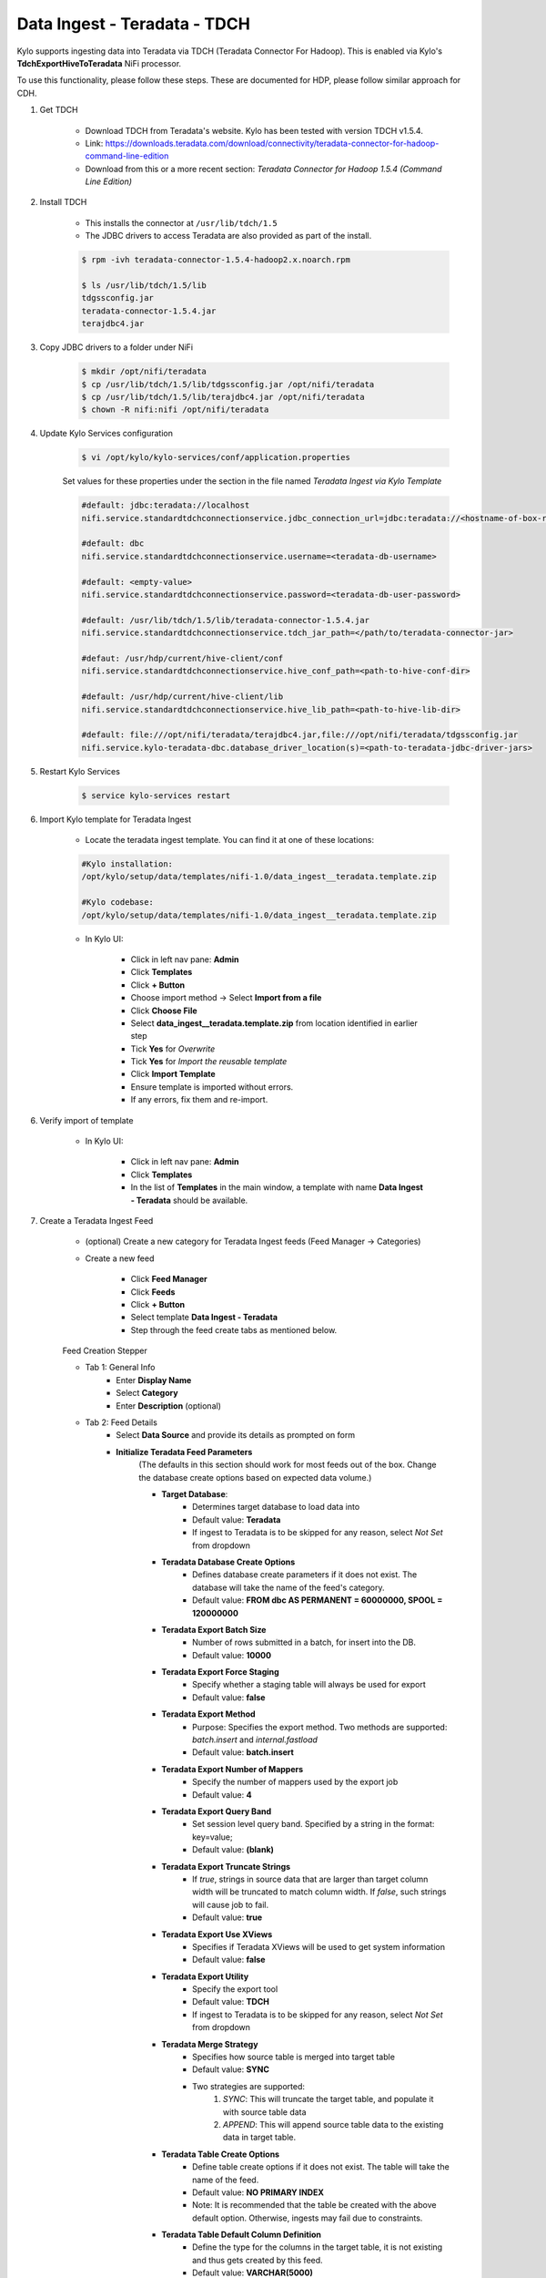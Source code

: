 =============================
Data Ingest - Teradata - TDCH
=============================

Kylo supports ingesting data into Teradata via TDCH (Teradata Connector For Hadoop).
This is enabled via Kylo's **TdchExportHiveToTeradata** NiFi processor.

To use this functionality, please follow these steps. These are documented for HDP, please follow similar approach for CDH.

1. Get TDCH

    - Download TDCH from Teradata's website. Kylo has been tested with version TDCH v1.5.4.
    - Link: https://downloads.teradata.com/download/connectivity/teradata-connector-for-hadoop-command-line-edition
    - Download from this or a more recent section: *Teradata Connector for Hadoop 1.5.4 (Command Line Edition)*


2. Install TDCH

    - This installs the connector at ``/usr/lib/tdch/1.5``
    - The JDBC drivers to access Teradata are also provided as part of the install.

    .. code-block:: shell

        $ rpm -ivh teradata-connector-1.5.4-hadoop2.x.noarch.rpm

        $ ls /usr/lib/tdch/1.5/lib
        tdgssconfig.jar
        teradata-connector-1.5.4.jar
        terajdbc4.jar
    ..


3. Copy JDBC drivers to a folder under NiFi

    .. code-block:: shell

        $ mkdir /opt/nifi/teradata
        $ cp /usr/lib/tdch/1.5/lib/tdgssconfig.jar /opt/nifi/teradata
        $ cp /usr/lib/tdch/1.5/lib/terajdbc4.jar /opt/nifi/teradata
        $ chown -R nifi:nifi /opt/nifi/teradata
    ..


4. Update Kylo Services configuration

    .. code-block:: shell

        $ vi /opt/kylo/kylo-services/conf/application.properties

    ..

    Set values for these properties under the section in the file named *Teradata Ingest via Kylo Template*

    .. code-block:: shell

        #default: jdbc:teradata://localhost
        nifi.service.standardtdchconnectionservice.jdbc_connection_url=jdbc:teradata://<hostname-of-box-running-teradata-db>

        #default: dbc
        nifi.service.standardtdchconnectionservice.username=<teradata-db-username>

        #default: <empty-value>
        nifi.service.standardtdchconnectionservice.password=<teradata-db-user-password>

        #default: /usr/lib/tdch/1.5/lib/teradata-connector-1.5.4.jar
        nifi.service.standardtdchconnectionservice.tdch_jar_path=</path/to/teradata-connector-jar>

        #defaut: /usr/hdp/current/hive-client/conf
        nifi.service.standardtdchconnectionservice.hive_conf_path=<path-to-hive-conf-dir>

        #default: /usr/hdp/current/hive-client/lib
        nifi.service.standardtdchconnectionservice.hive_lib_path=<path-to-hive-lib-dir>

        #default: file:///opt/nifi/teradata/terajdbc4.jar,file:///opt/nifi/teradata/tdgssconfig.jar
        nifi.service.kylo-teradata-dbc.database_driver_location(s)=<path-to-teradata-jdbc-driver-jars>
    ..

5. Restart Kylo Services

    .. code-block:: shell

        $ service kylo-services restart

    ..

6. Import Kylo template for Teradata Ingest

    - Locate the teradata ingest template. You can find it at one of these locations:

    .. code-block:: shell

        #Kylo installation:
        /opt/kylo/setup/data/templates/nifi-1.0/data_ingest__teradata.template.zip

        #Kylo codebase:
        /opt/kylo/setup/data/templates/nifi-1.0/data_ingest__teradata.template.zip

    ..

    - In Kylo UI:

        - Click in left nav pane: **Admin**
        - Click **Templates**
        - Click **+ Button**
        - Choose import method -> Select **Import from a file**
        - Click **Choose File**
        - Select **data_ingest__teradata.template.zip** from location identified in earlier step
        - Tick **Yes** for *Overwrite*
        - Tick **Yes** for *Import the reusable template*
        - Click **Import Template**
        - Ensure template is imported without errors.
        - If any errors, fix them and re-import.

6. Verify import of template

    - In Kylo UI:

        - Click in left nav pane: **Admin**
        - Click **Templates**
        - In the list of **Templates** in the main window, a template with name **Data Ingest - Teradata** should be available.

7. Create a Teradata Ingest Feed

    - (optional) Create a new category for Teradata Ingest feeds (Feed Manager -> Categories)
    - Create a new feed

        - Click **Feed Manager**
        - Click **Feeds**
        - Click **+ Button**
        - Select template **Data Ingest - Teradata**
        - Step through the feed create tabs as mentioned below.

    Feed Creation Stepper

    - Tab 1: General Info
        - Enter **Display Name**
        - Select **Category**
        - Enter **Description** (optional)
    - Tab 2: Feed Details
        - Select **Data Source** and provide its details as prompted on form
        - **Initialize Teradata Feed Parameters**
            (The defaults in this section should work for most feeds out of the box. Change the database create options based on expected data volume.)

            - **Target Database**:
                - Determines target database to load data into
                - Default value: **Teradata**
                - If ingest to Teradata is to be skipped for any reason, select *Not Set* from dropdown
            - **Teradata Database Create Options**
                - Defines database create parameters if it does not exist. The database will take the name of the feed's category.
                - Default value: **FROM dbc AS PERMANENT = 60000000, SPOOL = 120000000**
            - **Teradata Export Batch Size**
                - Number of rows submitted in a batch, for insert into the DB.
                - Default value: **10000**
            - **Teradata Export Force Staging**
                - Specify whether a staging table will always be used for export
                - Default value: **false**
            - **Teradata Export Method**
                - Purpose: Specifies the export method. Two methods are supported: *batch.insert* and *internal.fastload*
                - Default value: **batch.insert**
            - **Teradata Export Number of Mappers**
                - Specify the number of mappers used by the export job
                - Default value: **4**
            - **Teradata Export Query Band**
                - Set session level query band. Specified by a string in the format: key=value;
                - Default value: **(blank)**
            - **Teradata Export Truncate Strings**
                - If *true*, strings in source data that are larger than target column width will be truncated to match column width. If *false*, such strings will cause job to fail.
                - Default value: **true**
            - **Teradata Export Use XViews**
                - Specifies if Teradata XViews will be used to get system information
                - Default value: **false**
            - **Teradata Export Utility**
                - Specify the export tool
                - Default value: **TDCH**
                - If ingest to Teradata is to be skipped for any reason, select *Not Set* from dropdown
            - **Teradata Merge Strategy**
                - Specifies how source table is merged into target table
                - Default value: **SYNC**
                - Two strategies are supported:
                    (1) *SYNC*: This will truncate the target table, and populate it with source table data
                    (2) *APPEND*: This will append source table data to the existing data in target table.
            - **Teradata Table Create Options**
                - Define table create options if it does not exist. The table will take the name of the feed.
                - Default value: **NO PRIMARY INDEX**
                - Note: It is recommended that the table be created with the above default option. Otherwise, ingests may fail due to constraints.
            - **Teradata Table Default Column Definition**
                - Define the type for the columns in the target table, it is not existing and thus gets created by this feed.
                - Default value: **VARCHAR(5000)**
                - Note: The type is recommended to be kept as VARCHAR. The size can be increased or decreased based upon expected maximum width of the source data.
    - Tab 3: Table
        - Define the target table schema for Hive.
        - Teradata ingest will first land the data in Hive, and then export it to Teradata DB
        - Define partitioning strategy for Hive table
        - Define additional feed options
    - Tab 4: Data Processing
        - Define field policies for indexing, profiling, standardization, validation
        - Define merge strategy for Hive table
        - Define target format for Hive table
    - Tab 5: Properties
        - Provide business metadata via properties and tags
    - Tab 6: Access Control (if enabled in Kylo)
        - Provide Kylo access control policies for feed
    - Tab 7: Schedule
        - Define a feed schedule

    Click **Create** and ensure feed gets created successfully.

8. When the feed runs, it will ingest the data in Hive, and then export data from the final Hive table to Teradata. The job status can be tracked via Kylo Operations Manager.

